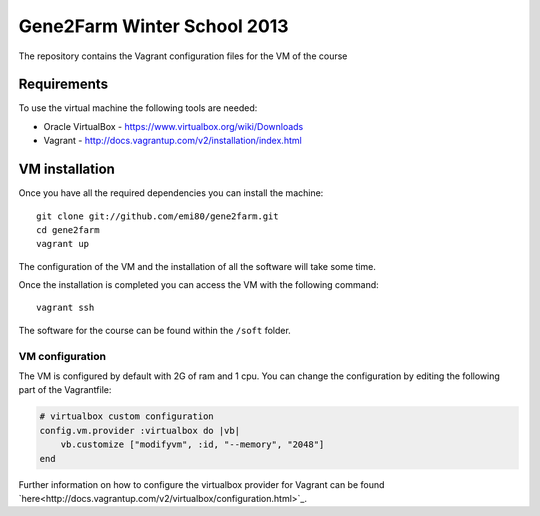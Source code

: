 Gene2Farm Winter School 2013
============================

The repository contains the Vagrant configuration files for the VM of the course

Requirements
------------

To use the virtual machine the following tools are needed:

- Oracle VirtualBox - https://www.virtualbox.org/wiki/Downloads

- Vagrant - http://docs.vagrantup.com/v2/installation/index.html


VM installation
---------------

Once you have all the required dependencies you can install the machine::

    git clone git://github.com/emi80/gene2farm.git
    cd gene2farm
    vagrant up

The configuration of the VM and the installation of all the software will take some time.

Once the installation is completed you can access the VM with the following command::

    vagrant ssh

The software for the course can be found within the ``/soft`` folder.

VM configuration
~~~~~~~~~~~~~~~~

The VM is configured by default with 2G of ram and 1 cpu. You can change the configuration by editing the following part of the Vagrantfile:

.. code-block:: bash

    # virtualbox custom configuration
    config.vm.provider :virtualbox do |vb|
        vb.customize ["modifyvm", :id, "--memory", "2048"]
    end

Further information on how to configure the virtualbox provider for Vagrant can be found `here<http://docs.vagrantup.com/v2/virtualbox/configuration.html>`_.

